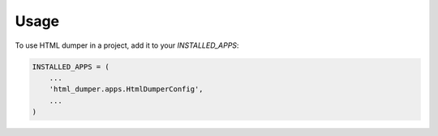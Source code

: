 =====
Usage
=====

To use HTML dumper in a project, add it to your `INSTALLED_APPS`:

.. code-block:: python

    INSTALLED_APPS = (
        ...
        'html_dumper.apps.HtmlDumperConfig',
        ...
    )
